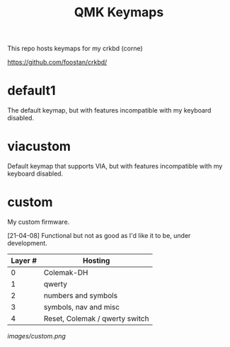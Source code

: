 #+TITLE: QMK Keymaps

This repo hosts keymaps for my crkbd (corne)

https://github.com/foostan/crkbd/

* default1

The default keymap, but with features incompatible with my keyboard disabled.

* viacustom

Default keymap that supports VIA, but with features incompatible with my keyboard disabled.

* custom

My custom firmware.

[21-04-08] Functional but not as good as I'd like it to be, under development.

| Layer # | Hosting                        |
|---------+--------------------------------|
|       0 | Colemak-DH                     |
|       1 | qwerty                         |
|       2 | numbers and symbols            |
|       3 | symbols, nav and misc          |
|       4 | Reset, Colemak / qwerty switch |

[[images/custom.png]]

